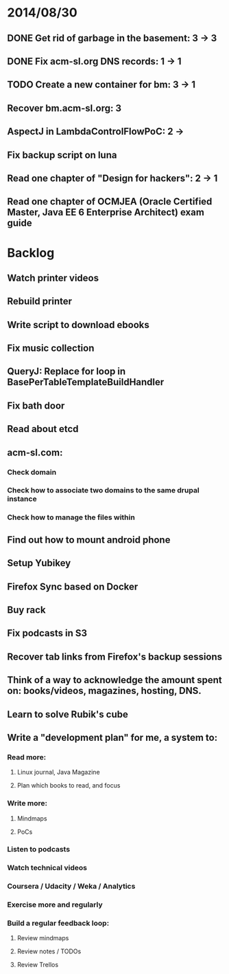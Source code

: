 * 2014/08/30
** DONE Get rid of garbage in the basement: 3 -> 3
** DONE Fix acm-sl.org DNS records: 1 -> 1
** TODO Create a new container for bm: 3 -> 1
** Recover bm.acm-sl.org: 3
** AspectJ in LambdaControlFlowPoC: 2 ->
** Fix backup script on luna 
** Read one chapter of "Design for hackers": 2 -> 1   
** Read one chapter of OCMJEA (Oracle Certified Master, Java EE 6 Enterprise Architect) exam guide

* Backlog
** Watch printer videos
** Rebuild printer
** Write script to download ebooks
** Fix music collection
** QueryJ: Replace for loop in BasePerTableTemplateBuildHandler
** Fix bath door
** Read about etcd
** acm-sl.com:
*** Check domain
*** Check how to associate two domains to the same drupal instance
*** Check how to manage the files within
** Find out how to mount android phone
** Setup Yubikey
** Firefox Sync based on Docker
** Buy rack
** Fix podcasts in S3
** Recover tab links from Firefox's backup sessions

** Think of a way to acknowledge the amount spent on: books/videos, magazines, hosting, DNS.
** Learn to solve Rubik's cube

** Write a "development plan" for me, a system to:
*** Read more:
**** Linux journal, Java Magazine
**** Plan which books to read, and focus
*** Write more:
**** Mindmaps
**** PoCs
*** Listen to podcasts
*** Watch technical videos
*** Coursera / Udacity / Weka / Analytics
*** Exercise more and regularly
*** Build a regular feedback loop:
**** Review mindmaps
**** Review notes / TODOs
**** Review Trellos

